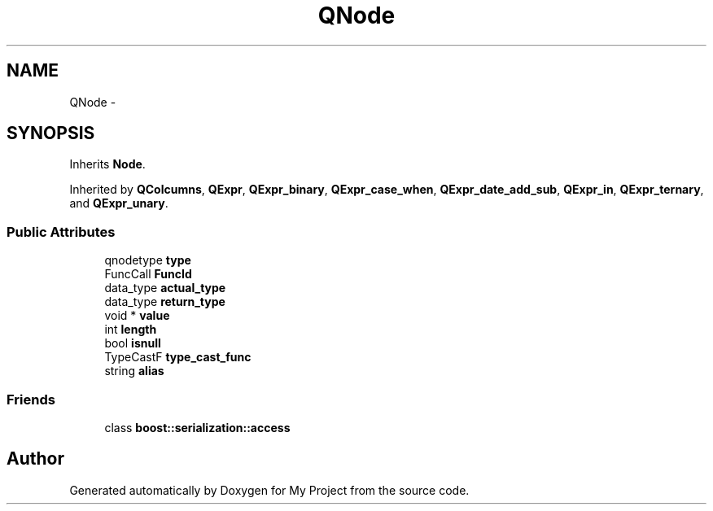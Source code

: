 .TH "QNode" 3 "Fri Oct 9 2015" "My Project" \" -*- nroff -*-
.ad l
.nh
.SH NAME
QNode \- 
.SH SYNOPSIS
.br
.PP
.PP
Inherits \fBNode\fP\&.
.PP
Inherited by \fBQColcumns\fP, \fBQExpr\fP, \fBQExpr_binary\fP, \fBQExpr_case_when\fP, \fBQExpr_date_add_sub\fP, \fBQExpr_in\fP, \fBQExpr_ternary\fP, and \fBQExpr_unary\fP\&.
.SS "Public Attributes"

.in +1c
.ti -1c
.RI "qnodetype \fBtype\fP"
.br
.ti -1c
.RI "FuncCall \fBFuncId\fP"
.br
.ti -1c
.RI "data_type \fBactual_type\fP"
.br
.ti -1c
.RI "data_type \fBreturn_type\fP"
.br
.ti -1c
.RI "void * \fBvalue\fP"
.br
.ti -1c
.RI "int \fBlength\fP"
.br
.ti -1c
.RI "bool \fBisnull\fP"
.br
.ti -1c
.RI "TypeCastF \fBtype_cast_func\fP"
.br
.ti -1c
.RI "string \fBalias\fP"
.br
.in -1c
.SS "Friends"

.in +1c
.ti -1c
.RI "class \fBboost::serialization::access\fP"
.br
.in -1c

.SH "Author"
.PP 
Generated automatically by Doxygen for My Project from the source code\&.

